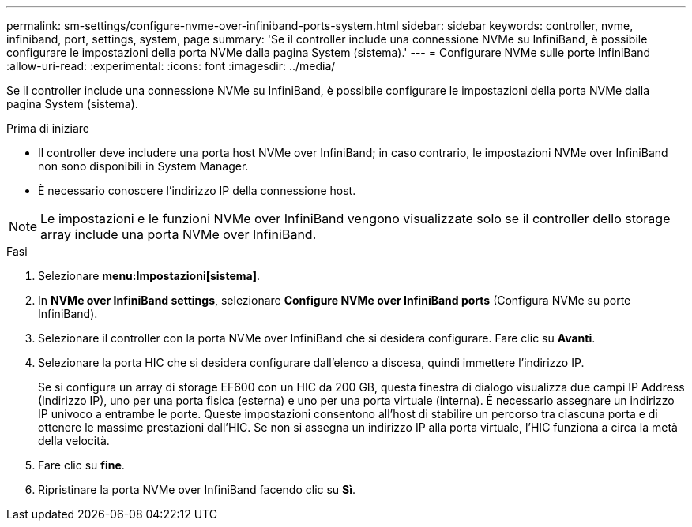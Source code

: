 ---
permalink: sm-settings/configure-nvme-over-infiniband-ports-system.html 
sidebar: sidebar 
keywords: controller, nvme, infiniband, port, settings, system, page 
summary: 'Se il controller include una connessione NVMe su InfiniBand, è possibile configurare le impostazioni della porta NVMe dalla pagina System (sistema).' 
---
= Configurare NVMe sulle porte InfiniBand
:allow-uri-read: 
:experimental: 
:icons: font
:imagesdir: ../media/


[role="lead"]
Se il controller include una connessione NVMe su InfiniBand, è possibile configurare le impostazioni della porta NVMe dalla pagina System (sistema).

.Prima di iniziare
* Il controller deve includere una porta host NVMe over InfiniBand; in caso contrario, le impostazioni NVMe over InfiniBand non sono disponibili in System Manager.
* È necessario conoscere l'indirizzo IP della connessione host.


[NOTE]
====
Le impostazioni e le funzioni NVMe over InfiniBand vengono visualizzate solo se il controller dello storage array include una porta NVMe over InfiniBand.

====
.Fasi
. Selezionare *menu:Impostazioni[sistema]*.
. In *NVMe over InfiniBand settings*, selezionare *Configure NVMe over InfiniBand ports* (Configura NVMe su porte InfiniBand).
. Selezionare il controller con la porta NVMe over InfiniBand che si desidera configurare. Fare clic su *Avanti*.
. Selezionare la porta HIC che si desidera configurare dall'elenco a discesa, quindi immettere l'indirizzo IP.
+
Se si configura un array di storage EF600 con un HIC da 200 GB, questa finestra di dialogo visualizza due campi IP Address (Indirizzo IP), uno per una porta fisica (esterna) e uno per una porta virtuale (interna). È necessario assegnare un indirizzo IP univoco a entrambe le porte. Queste impostazioni consentono all'host di stabilire un percorso tra ciascuna porta e di ottenere le massime prestazioni dall'HIC. Se non si assegna un indirizzo IP alla porta virtuale, l'HIC funziona a circa la metà della velocità.

. Fare clic su *fine*.
. Ripristinare la porta NVMe over InfiniBand facendo clic su *Sì*.

